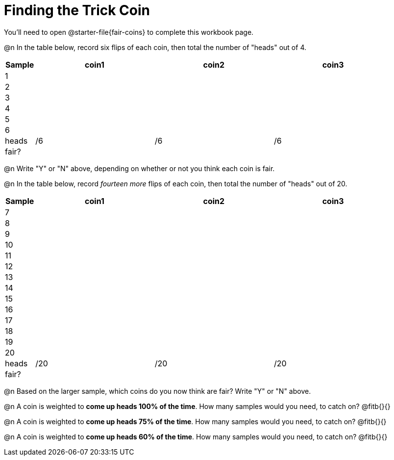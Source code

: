 = Finding the Trick Coin

++++
<style>
td { padding: 0 !important; }
</style>
++++

You'll need to open @starter-file{fair-coins} to complete this workbook page.

@n In the table below, record six flips of each coin, then total the number of "heads" out of 4.

[cols="^.^1a,^.^4a,^.^4a,^.^4a", options="header"]
|===
|Sample | coin1 | coin2 | coin3
| 1 	|		|		|
| 2 	|		|		|
| 3 	|		|		|
| 4 	|		|		|
| 5 	|		|		|
| 6 	|		|		|
| heads |	/6	|	/6	|  /6
| fair? |		|		|
|===

@n Write "Y" or "N" above, depending on whether or not you think each coin is fair.

@n In the table below, record _fourteen more_ flips of each coin, then total the number of "heads" out of 20.

[cols="^.^1a,^.^4a,^.^4a,^.^4a", options="header"]
|===
|Sample | coin1 | coin2 | coin3
| 7 	|		|		|
| 8 	|		|		|
| 9 	|		|		|
| 10 	|		|		|
| 11 	|		|		|
| 12 	|		|		|
| 13	|		|		|
| 14 	|		|		|
| 15 	|		|		|
| 16 	|		|		|
| 17 	|		|		|
| 18 	|		|		|
| 19 	|		|		|
| 20 	|		|		|
| heads |	/20 |	/20 |  /20
| fair? |		|		|
|===

@n Based on the larger sample, which coins do you now think are fair? Write "Y" or "N" above.

@n A coin is weighted to *come up heads 100% of the time*. How many samples would you need, to catch on? @fitb{}{}

@n A coin is weighted to *come up heads 75% of the time*. How many samples would you need, to catch on? @fitb{}{}

@n A coin is weighted to *come up heads 60% of the time*. How many samples would you need, to catch on? @fitb{}{}
